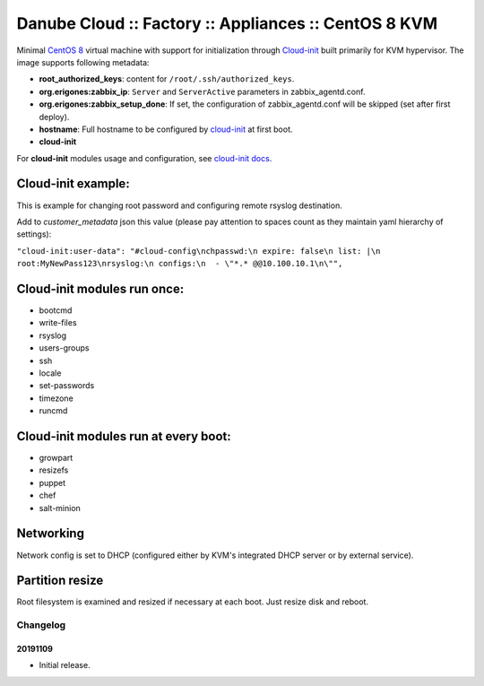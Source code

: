 Danube Cloud :: Factory :: Appliances :: CentOS 8 KVM
#####################################################

Minimal `CentOS 8 <https://www.centos.org/>`__ virtual machine with support for initialization through `Cloud-init <https://cloudinit.readthedocs.io/>`__ built primarily for KVM hypervisor.
The image supports following metadata:

* **root_authorized_keys**: content for ``/root/.ssh/authorized_keys``.
* **org.erigones:zabbix_ip**: ``Server`` and ``ServerActive`` parameters in zabbix_agentd.conf.
* **org.erigones:zabbix_setup_done**: If set, the configuration of zabbix_agentd.conf will be skipped (set after first deploy).
* **hostname**: Full hostname to be configured by `cloud-init <https://cloudinit.readthedocs.io/>`__ at first boot.
* **cloud-init**

For **cloud-init** modules usage and configuration, see `cloud-init docs <https://cloudinit.readthedocs.io/en/18.5/topics/modules.html>`__.

Cloud-init example:
===================
This is example for changing root password and configuring remote rsyslog destination.

Add to `customer_metadata` json this value (please pay attention to spaces count as they maintain yaml hierarchy of settings):

``"cloud-init:user-data": "#cloud-config\nchpasswd:\n expire: false\n list: |\n  root:MyNewPass123\nrsyslog:\n configs:\n  - \"*.* @@10.100.10.1\n\"",``

Cloud-init modules run once:
============================
- bootcmd
- write-files
- rsyslog
- users-groups
- ssh
- locale
- set-passwords
- timezone
- runcmd

Cloud-init modules run at every boot:
=====================================
- growpart
- resizefs
- puppet
- chef
- salt-minion

Networking
==========
Network config is set to DHCP (configured either by KVM's integrated DHCP server or by external service).

Partition resize
================
Root filesystem is examined and resized if necessary at each boot. Just resize disk and reboot.


Changelog
---------

20191109
~~~~~~~~

- Initial release.

